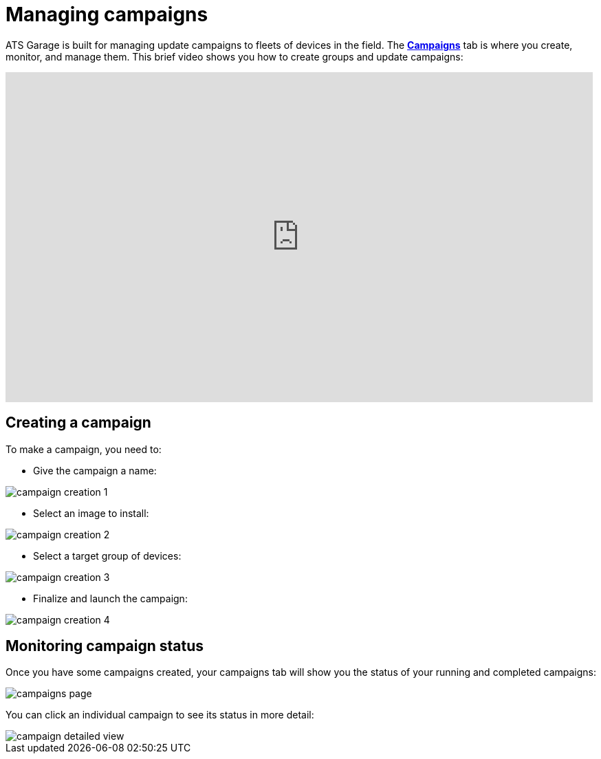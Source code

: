 = Managing campaigns
:page-layout: page
:page-categories: [usage]
:page-date: 2017-06-07 13:51:54
:page-order: 2
:icons: font

ATS Garage is built for managing update campaigns to fleets of devices in the field. The https://app.atsgarage.com/#/campaigns[*Campaigns*, window="_blank"] tab is where you create, monitor, and manage them. This brief video shows you how to create groups and update campaigns:

video::228062564[vimeo,854,480]

== Creating a campaign

To make a campaign, you need to:

* Give the campaign a name:

image::../images/campaign-creation-1.png[]

* Select an image to install:

image::../images/campaign-creation-2.png[]

* Select a target group of devices:

image::../images/campaign-creation-3.png[]

* Finalize and launch the campaign:

image::../images/campaign-creation-4.png[]

== Monitoring campaign status

Once you have some campaigns created, your campaigns tab will show you the status of your running and completed campaigns:

image::../images/campaigns-page.png[]

You can click an individual campaign to see its status in more detail:

image::../images/campaign-detailed-view.png[]



